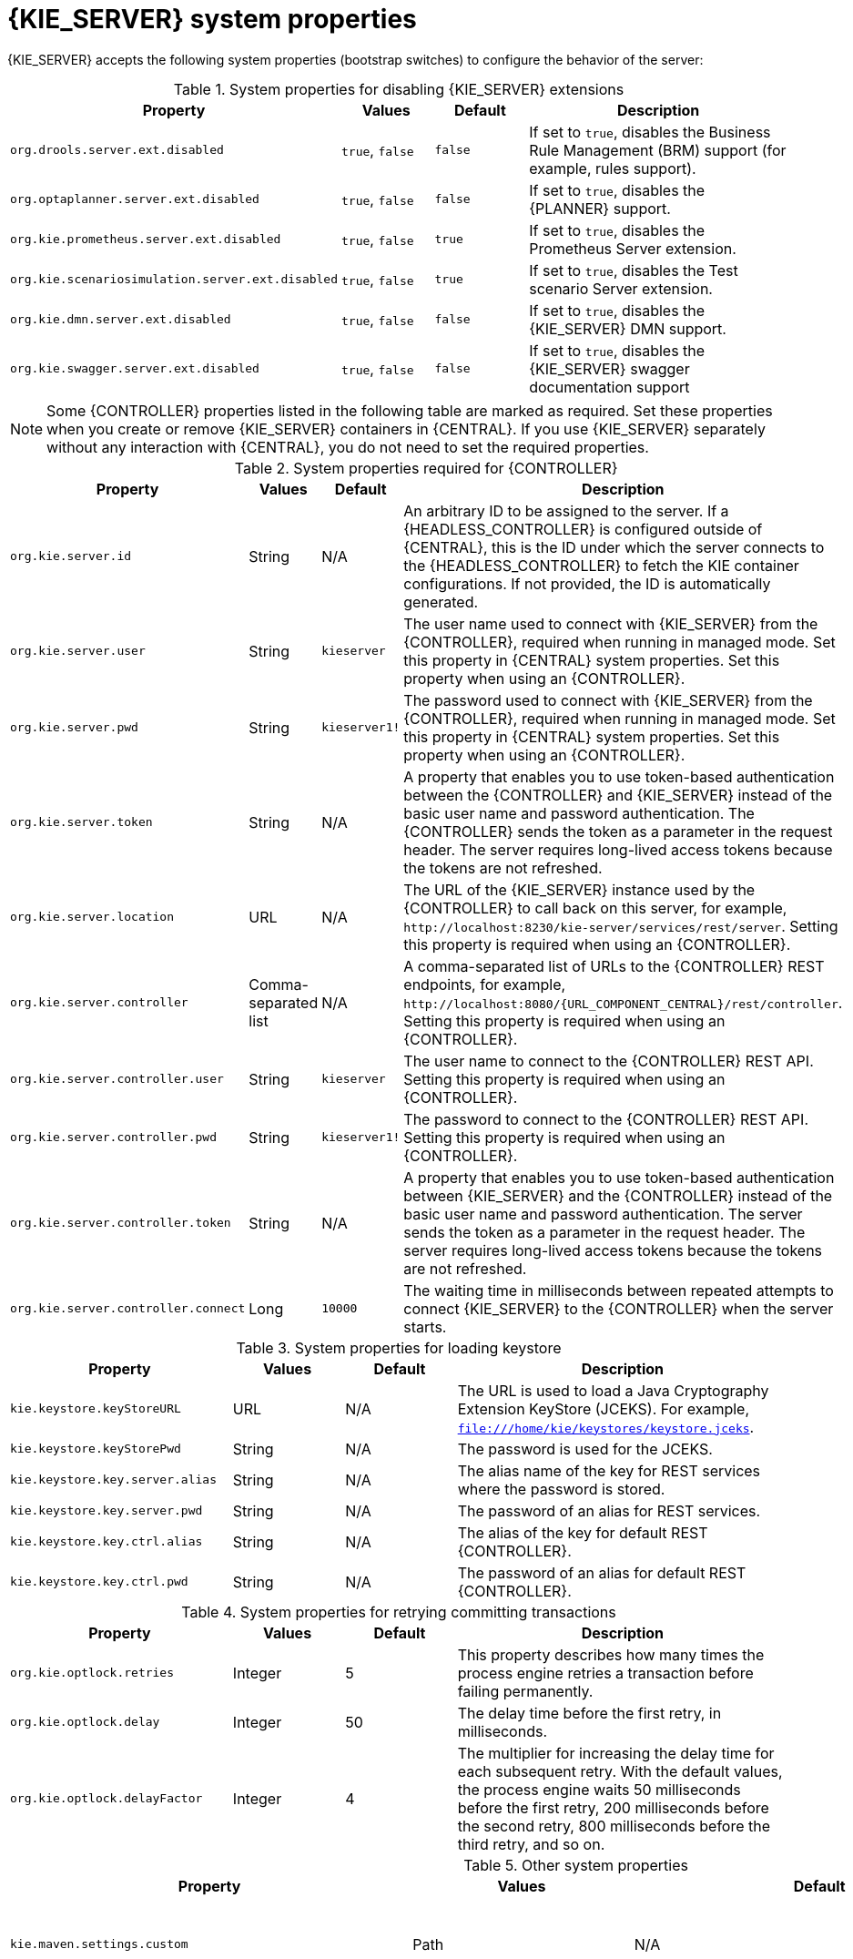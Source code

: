 [id='kie-server-system-properties-ref_{context}']

= {KIE_SERVER} system properties

{KIE_SERVER} accepts the following system properties (bootstrap switches) to configure the behavior of the server:

.System properties for disabling {KIE_SERVER} extensions
[cols="2,1,1,3", options="header"]
|===
|Property
|Values
|Default
|Description

|`org.drools.server.ext.disabled`
|`true`, `false`
|`false`
|If set to `true`, disables the Business Rule Management (BRM) support (for example, rules support).

ifdef::PAM,JBPM[]
|`org.jbpm.server.ext.disabled`
|`true`, `false`
|`false`
|If set to `true`, disables the {PRODUCT} support (for example, processes support).

|`org.jbpm.ui.server.ext.disabled`
|`true`, `false`
|`false`
|If set to `true`, disables the {PRODUCT} UI extension.

|`org.jbpm.case.server.ext.disabled`
|`true`, `false`
|`false`
|If set to `true`, disables the {PRODUCT} case management extension.
endif::[]

|`org.optaplanner.server.ext.disabled`
|`true`, `false`
|`false`
|If set to `true`, disables the {PLANNER} support.

|`org.kie.prometheus.server.ext.disabled`
|`true`, `false`
|`true`
|If set to `true`, disables the Prometheus Server extension.

|`org.kie.scenariosimulation.server.ext.disabled`
|`true`, `false`
|`true`
|If set to `true`, disables the Test scenario Server extension.

|`org.kie.dmn.server.ext.disabled`
|`true`, `false`
|`false`
|If set to `true`, disables the {KIE_SERVER} DMN support.

|`org.kie.swagger.server.ext.disabled`
|`true`, `false`
|`false`
|If set to `true`, disables the {KIE_SERVER} swagger documentation support
|===

NOTE: Some {CONTROLLER} properties listed in the following table are marked as required. Set these properties when you create or remove {KIE_SERVER} containers in {CENTRAL}. If you use {KIE_SERVER} separately without any interaction with {CENTRAL}, you do not need to set the required properties.

.System properties required for {CONTROLLER}
[cols="2,1,1,3", options="header"]
|===
|Property
|Values
|Default
|Description

|`org.kie.server.id`
|String
|N/A
|An arbitrary ID to be assigned to the server. If a {HEADLESS_CONTROLLER} is configured outside of {CENTRAL}, this is the ID under which the server connects to the {HEADLESS_CONTROLLER} to fetch the KIE container configurations. If not provided, the ID is automatically generated.

|`org.kie.server.user`
|String
|`kieserver`
|The user name used to connect with {KIE_SERVER} from the {CONTROLLER}, required when running in managed mode. Set this property in {CENTRAL} system properties. Set this property when using an {CONTROLLER}.

|`org.kie.server.pwd`
|String
|`kieserver1!`
|The password used to connect with {KIE_SERVER} from the {CONTROLLER}, required when running in managed mode. Set this property in {CENTRAL} system properties. Set this property when using an {CONTROLLER}.

|`org.kie.server.token`
|String
|N/A
|A property that enables you to use token-based authentication between the {CONTROLLER} and {KIE_SERVER} instead of the basic user name and password authentication. The {CONTROLLER} sends the token as a parameter in the request header. The server requires long-lived access tokens because the tokens are not refreshed.

|`org.kie.server.location`
|URL
|N/A
|The URL of the {KIE_SERVER} instance used by the {CONTROLLER} to call back on this server, for example, `\http://localhost:8230/kie-server/services/rest/server`. Setting this property is required when using an {CONTROLLER}.

|`org.kie.server.controller`
|Comma-separated list
|N/A
|A comma-separated list of URLs to the {CONTROLLER} REST endpoints, for example, `\http://localhost:8080/{URL_COMPONENT_CENTRAL}/rest/controller`. Setting this property is required when using an {CONTROLLER}.

|`org.kie.server.controller.user`
|String
|`kieserver`
|The user name to connect to the {CONTROLLER} REST API. Setting this property is required when using an {CONTROLLER}.

|`org.kie.server.controller.pwd`
|String
|`kieserver1!`
|The password to connect to the {CONTROLLER} REST API. Setting this property is required when using an {CONTROLLER}.

|`org.kie.server.controller.token`
|String
|N/A
|A property that enables you to use token-based authentication between {KIE_SERVER} and the {CONTROLLER} instead of the basic user name and password authentication. The server sends the token as a parameter in the request header. The server requires long-lived access tokens because the tokens are not refreshed.

|`org.kie.server.controller.connect`
|Long
|`10000`
|The waiting time in milliseconds between repeated attempts to connect {KIE_SERVER} to the {CONTROLLER} when the server starts.
|===

ifdef::PAM,JBPM[]
.Persistence system properties
[cols="2,1,1,3", options="header"]
|===
|Property
|Values
|Default
|Description

|`org.kie.server.persistence.ds`
|String
|N/A
|A data source JNDI name. Set this property when enabling the BPM support.

|`org.kie.server.persistence.tm`
|String
|N/A
|A transaction manager platform for Hibernate properties. Set this property when enabling the BPM support.

|`org.kie.server.persistence.dialect`
|String
|N/A
|The Hibernate dialect to be used. Set this property when enabling the BPM support.

|`org.kie.server.persistence.schema`
|String
|N/A
|The database schema to be used.
|===

.Executor system properties
[cols="2,1,1,3", options="header"]
|===
|Property
|Values
|Default
|Description

|`org.kie.executor.interval`
|Integer
|`0`
|The time between the moment the {PRODUCT} executor finishes a job and the moment it starts a new one, in a time unit specified in the `org.kie.executor.timeunit` property.

|`org.kie.executor.timeunit`
| https://docs.oracle.com/javase/8/docs/api/index.html?java/util/concurrent/TimeUnit.html[`java.util.concurrent.TimeUnit`] constant
|`SECONDS`
|The time unit in which the `org.kie.executor.interval` property is specified.

|`org.kie.executor.pool.size`
|Integer
|`1`
|The number of threads used by the {PRODUCT} executor.

|`org.kie.executor.retry.count`
|Integer
|`3`
|The number of retries the {PRODUCT} executor attempts on a failed job.

|`org.kie.executor.jms.queue`
|String
|`queue/KIE.SERVER.EXECUTOR`
|Job executor JMS queue for {KIE_SERVER}.

|`org.kie.executor.jms.jobHeader`
|`true`, `false`
|`false`
|If set to `true`, the request identifier is included in the JMS header as the `jobId` property.

|`org.kie.executor.disabled`
|`true`, `false`
|`false`
|If set to `true`, disables the {KIE_SERVER} executor.
|===

.Human task system properties
[cols="2,1a,1,3a", options="header"]
|===
|Property
|Values
|Default
|Description

|`org.jbpm.ht.callback`
|`mvel`

`ldap`

`db`

`jaas`

`props`

`custom`
|`jaas`
|A property that specifies the implementation of user group callback to be used:

* `mvel`: Default; mostly used for testing.
* `ldap`: LDAP; requires additional configuration in the `jbpm.usergroup.callback.properties` file.
* `db`: Database; requires additional configuration in the `jbpm.usergroup.callback.properties` file.
* `jaas`: JAAS; delegates to the container to fetch information about user data.
* `props`: A simple property file; requires additional file that keeps all information (users and groups).
* `custom`: A custom implementation; specify the fully qualified name of the class in the `org.jbpm.ht.custom.callback` property.

|`org.jbpm.ht.custom.callback`
|Fully qualified name
|N/A
|A custom implementation of the `UserGroupCallback` interface in case the `org.jbpm.ht.callback` property is set to `custom`.

|`org.jbpm.task.cleanup.enabled`
|`true`, `false`
|`true`
|Enables task cleanup job listener to remove tasks once the process instance is completed.

|`org.jbpm.task.bam.enabled`
|`true`, `false`
|`true`
|Enables task BAM module to store task related information.

|`org.jbpm.ht.admin.user`
|String
|`Administrator`
|User who can access all the tasks from {KIE_SERVER}.

|`org.jbpm.ht.admin.group`
|String
|`Administrators`
|The group that users must belong to in order to view all the tasks from {KIE_SERVER}.
|===
endif::[]

.System properties for loading keystore
[cols="2,1,1,3", options="header"]
|===
|Property
|Values
|Default
|Description

|`kie.keystore.keyStoreURL`
|URL
|N/A
|The URL is used to load a Java Cryptography Extension KeyStore (JCEKS). For example, `file:///home/kie/keystores/keystore.jceks`.

|`kie.keystore.keyStorePwd`
|String
|N/A
|The password is used for the JCEKS.

|`kie.keystore.key.server.alias`
|String
|N/A
|The alias name of the key for REST services where the password is stored.

|`kie.keystore.key.server.pwd`
|String
|N/A
|The password of an alias for REST services.

|`kie.keystore.key.ctrl.alias`
|String
|N/A
|The alias of the key for default REST {CONTROLLER}.

|`kie.keystore.key.ctrl.pwd`
|String
|N/A
|The password of an alias for default REST {CONTROLLER}.
|===

.System properties for retrying committing transactions
[cols="2,1,1,3", options="header"]
|===
|Property
|Values
|Default
|Description

|`org.kie.optlock.retries`
|Integer
|5
|This property describes how many times the process engine retries a transaction before failing permanently.

|`org.kie.optlock.delay`
|Integer
|50
|The delay time before the first retry, in milliseconds.

|`org.kie.optlock.delayFactor`
|Integer
|4
|The multiplier for increasing the delay time for each subsequent retry. With the default values, the process engine waits 50 milliseconds before the first retry, 200 milliseconds before the second retry, 800 milliseconds before the third retry, and so on.

|===

.Other system properties
[cols="30%,20%,20%,30%", options="header"]
|===
|Property
|Values
|Default
|Description

|`kie.maven.settings.custom`
|Path
|N/A
|The location of a custom `settings.xml` file for Maven configuration.

|`kie.server.jms.queues.response`
|String
|`queue/KIE.SERVER.RESPONSE`
|The response queue JNDI name for JMS.

|`org.drools.server.filter.classes`
|`true`, `false`
|`false`
|When set to `true`, the Drools {KIE_SERVER} extension accepts custom classes annotated by the `XmlRootElement` or `Remotable` annotations only.

ifdef::PAM,JBPM[]
|`org.kie.server.bypass.auth.user`
|`true`, `false`
|`false`
|A property that enables you to bypass the authenticated user for task-related operations, for example queries.

|`org.jbpm.rule.task.firelimit`
|Integer
|`10000`
|This property specifies the maximum number of executed rules to avoid situations where rules run into an infinite loop and make the server completely unresponsive.

|`org.jbpm.ejb.timer.local.cache`
|`true`, `false`
|`true`
|This property turns off the EJB Timers local cache.
endif::[]

|`org.kie.server.domain`
|String
|N/A
|The JAAS `LoginContext` domain used to authenticate users when using JMS.

|`org.kie.server.repo`
|Path
|`.`
|The location where {KIE_SERVER} state files are stored.

|`org.kie.server.sync.deploy`
|`true`, `false`
|`false`
|A property that instructs {KIE_SERVER} to hold the deployment until the {CONTROLLER} provides the container deployment configuration. This property only affects servers running in managed mode. The following options are available:

* `false`: The connection to the {CONTROLLER} is asynchronous. The application starts, connects to the {CONTROLLER}, and once successful, deploys the containers. The application accepts requests even before the containers are available.
* `true`: The deployment of the server application joins the {CONTROLLER} connection thread with the main deployment and awaits its completion. This option can lead to a potential deadlock in case more applications are on the same server. Use only one application on one server instance.

|`org.kie.server.startup.strategy`
|`ControllerBasedStartupStrategy`, `LocalContainersStartupStrategy`
|`ControllerBasedStartupStrategy`
|The Startup strategy of {KIE_SERVER} used to control the KIE containers that are deployed and the order in which they are deployed.

|`org.kie.server.mgmt.api.disabled`
|`true`, `false`
|`false`
|When set to `true`, disables {KIE_SERVER} management API.

|`org.kie.server.xstream.enabled.packages`
|Java packages like `org.kie.example`. You can also specify wildcard expressions like `org.kie.example.*`.
|N/A
|A property that specifies additional packages to allowlist for marshalling using XStream.

|`org.kie.store.services.class`
|String
|`org.drools.persistence.jpa.KnowledgeStoreServiceImpl`
|Fully qualified name of the class that implements `KieStoreServices` that are responsible for bootstrapping KieSession instances.

|`org.kie.server.strict.id.format`
|`true`, `false`
|`false`
|While using JSON marshalling, if the property is set to `true`, it will always return a response in the proper JSON format. For example, if the original response contains only a single number, then the response is wrapped in a JSON format. For example, *{"value" : 1}*.

|`org.kie.server.json.customObjectDeserializerCNFEBehavior`
|`IGNORE`, `WARN`, `EXCEPTION`
|`IGNORE`
a|While using JSON unmarshalling, when a class in a payload is not found, the behavior can be changed using this property as follows:

* If the property is set to `IGNORE`, the payload is converted to a HashMap
* If the property is set to `WARN`, the payload is converted to a HashMap and a warning is logged
* If the property is set to `EXCEPTION`, {KIE_SERVER} throws an exception

|`org.kie.server.strict.jaxb.format`
|`true`, `false`
|`false`
|When the value of this property is set to `true`, {KIE_SERVER} validates the data type of the data in the REST API payload. For example, if a data field has the number data type and contains something other than a number, you will receive an error.

|===
